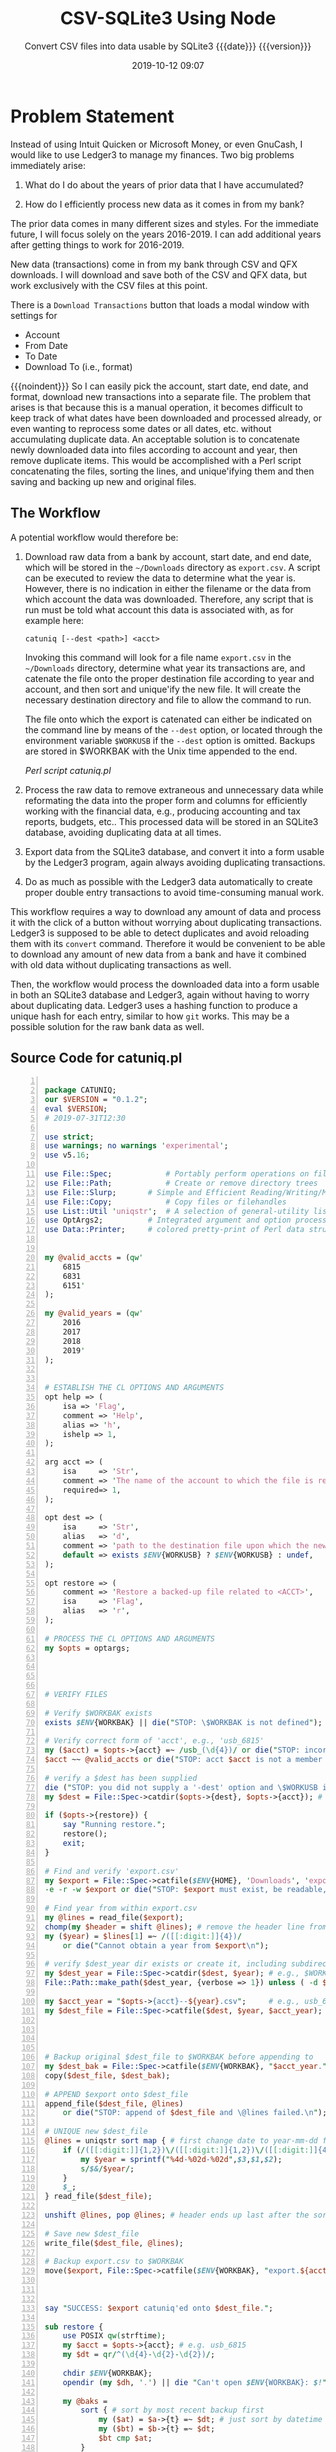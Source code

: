 # -*- mode:org; fill-column:79; -*-
#+title: CSV-SQLite3 Using Node
#+subtitle:Convert CSV files into data usable by SQLite3@@texinfo:@*@@
#+subtitle:{{{date}}} {{{version}}}
#+date:2019-10-12 09:07
#+macro: version Version 0.0.57

* Problem Statement
Instead of using Intuit Quicken or Microsoft Money, or even GnuCash, I would
like to use Ledger3 to manage my finances.  Two big problems immediately arise:

1. What do I do about the years of prior data that I have accumulated?

2. How do I efficiently process new data as it comes in from my bank?


The prior data comes in many different sizes and styles.  For the immediate
future, I will focus solely on the years 2016-2019.  I can add additional years
after getting things to work for 2016-2019.

New data (transactions) come in from my bank through CSV and QFX downloads.  I
will download and save both of the CSV and QFX data, but work exclusively with
the CSV files at this point.

There is a =Download Transactions= button that loads a modal window with
settings for

- Account
- From Date
- To Date
- Download To (i.e., format)


{{{noindent}}} So I can easily pick the account, start date, end date, and
format, download new transactions into a separate file.  The problem that
arises is that because this is a manual operation, it becomes difficult to keep
track of what dates have been downloaded and processed already, or even wanting
to reprocess some dates or all dates, etc. without accumulating duplicate data.
An acceptable solution is to concatenate newly downloaded data into files
according to account and year, then remove duplicate items.  This would be
accomplished with a Perl script concatenating the files, sorting the lines, and
unique'ifying them and then saving and backing up new and original files.

** The Workflow

A potential workflow would therefore be:

1. Download raw data from a bank by account, start date, and end date, which
   will be stored in the =~/Downloads= directory as ~export.csv~.  A script can
   be executed to review the data to determine what the year is.  However,
   there is no indication in either the filename or the data from which account
   the data was downloaded.  Therefore, any script that is run must be told
   what account this data is associated with, as for example here:

   : catuniq [--dest <path>] <acct>

   Invoking this command will look for a file name ~export.csv~ in the
   =~/Downloads= directory, determine what year its transactions are, and
   catenate the file onto the proper destination file according to year and
   account, and then sort and unique'ify the new file.  It will create the
   necessary destination directory and file to allow the command to run.

   The file onto which the export is catenated can either be indicated on the
   command line by means of the ~--dest~ option, or located through the
   environment variable =$WORKUSB= if the ~--dest~ option is omitted.  Backups
   are stored in $WORKBAK with the Unix time appended to the end.

   [[catuniq-source][Perl script catuniq.pl]]

2. Process the raw data to remove extraneous and unnecessary data while
   reformating the data into the proper form and columns for efficiently
   working with the financial data, e.g., producing accounting and tax reports,
   budgets, etc..  This processed data will be stored in an SQLite3 database,
   avoiding duplicating data at all times.

3. Export data from the SQLite3 database, and convert it into a form usable by
   the Ledger3 program, again always avoiding duplicating transactions.

4. Do as much as possible with the Ledger3 data automatically to create proper
   double entry transactions to avoid time-consuming manual work.


This workflow requires a way to download any amount of data and process it with
the click of a button without worrying about duplicating transactions.  Ledger3
is supposed to be able to detect duplicates and avoid reloading them with its
~convert~ command.  Therefore it would be convenient to be able to download any
amount of new data from a bank and have it combined with old data without
duplicating transactions as well.

Then, the workflow would process the downloaded data into a form usable in both
an SQLite3 database and Ledger3, again without having to worry about
duplicating data.  Ledger3 uses a hashing function to produce a unique hash for
each entry, similar to how ~git~ works.  This may be a possible solution for
the raw bank data as well.

** Source Code for catuniq.pl
   #+caption:Source code for catuniq.pl
   #+name:catuniq-source
   #+header: :shebang "#!/usr/bin/env perl"
   #+begin_src perl -n :tangle scripts/catuniq.pl :mkdirp yes

     package CATUNIQ;
     our $VERSION = "0.1.2";
     eval $VERSION;
     # 2019-07-31T12:30

     use strict;
     use warnings; no warnings 'experimental';
     use v5.16;

     use File::Spec;			# Portably perform operations on file names
     use File::Path;			# Create or remove directory trees
     use File::Slurp;		# Simple and Efficient Reading/Writing/Modifying of Complete Files
     use File::Copy;			# Copy files or filehandles
     use List::Util 'uniqstr';	# A selection of general-utility list subroutines
     use OptArgs2;			# Integrated argument and option processing
     use Data::Printer;		# colored pretty-print of Perl data structures and objects


     my @valid_accts = (qw'
         6815
         6831
         6151'
     );

     my @valid_years = (qw'
         2016
         2017
         2018
         2019'
     );


     # ESTABLISH THE CL OPTIONS AND ARGUMENTS
     opt help => (
         isa => 'Flag',
         comment => 'Help',
         alias => 'h',
         ishelp => 1,
     );

     arg acct => (
         isa     => 'Str',
         comment => 'The name of the account to which the file is related; e.g. "usb_6815" or "usb_6831"',
         required=> 1,
     );

     opt dest => (
         isa     => 'Str',
         alias   => 'd',
         comment => 'path to the destination file upon which the new data will be catenated.',
         default => exists $ENV{WORKUSB} ? $ENV{WORKUSB} : undef,
     );

     opt restore => (
         comment => 'Restore a backed-up file related to <ACCT>',
         isa     => 'Flag',
         alias   => 'r',
     );

     # PROCESS THE CL OPTIONS AND ARGUMENTS
     my $opts = optargs;




     # VERIFY FILES

     # Verify $WORKBAK exists
     exists $ENV{WORKBAK} || die("STOP: \$WORKBAK is not defined");

     # Verify correct form of 'acct', e.g., 'usb_6815'
     my ($acct) = $opts->{acct} =~ /usb_(\d{4})/ or die("STOP: incorrect acct form: $opts->{acct}");
     $acct ~~ @valid_accts or die("STOP: acct $acct is not a member of @valid_accts");

     # verify a $dest has been supplied
     die ("STOP: you did not supply a '-dest' option and \$WORKUSB is not defined.") unless exists $opts->{dest};
     my $dest = File::Spec->catdir($opts->{dest}, $opts->{acct}); # e.g., $WORKUSB/usb_6815

     if ($opts->{restore}) {
         say "Running restore.";
         restore();
         exit;
     }

     # Find and verify 'export.csv'
     my $export = File::Spec->catfile($ENV{HOME}, 'Downloads', 'export.csv');
     -e -r -w $export or die("STOP: $export must exist, be readable, and be writable.");

     # Find year from within export.csv
     my @lines = read_file($export);
     chomp(my $header = shift @lines); # remove the header line from $export
     my ($year) = $lines[1] =~ /([[:digit:]]{4})/
         or die("Cannot obtain a year from $export\n");

     # verify $dest_year dir exists or create it, including subdirectories
     my $dest_year = File::Spec->catdir($dest, $year); # e.g., $WORKUSB/usb_6815/2019
     File::Path::make_path($dest_year, {verbose => 1}) unless ( -d $dest_year );

     my $acct_year = "$opts->{acct}--${year}.csv";     # e.g., usb_6815--2019.csv
     my $dest_file = File::Spec->catfile($dest, $year, $acct_year); # e.g., $WORKUSB/usb_6815/2019/usb_6815--2019.csv




     # Backup original $dest_file to $WORKBAK before appending to
     my $dest_bak = File::Spec->catfile($ENV{WORKBAK}, "$acct_year." . time());
     copy($dest_file, $dest_bak);

     # APPEND $export onto $dest_file
     append_file($dest_file, @lines)
         or die("STOP: append of $dest_file and \@lines failed.\n");

     # UNIQUE new $dest_file
     @lines = uniqstr sort map { # first change date to year-mm-dd for proper sorting
         if (/([[:digit:]]{1,2})\/([[:digit:]]{1,2})\/([[:digit:]]{4})/) {
             my $year = sprintf("%4d-%02d-%02d",$3,$1,$2);
             s/$&/$year/;
         }
         $_;
     } read_file($dest_file);

     unshift @lines, pop @lines; # header ends up last after the sort; put it back to beginning

     # Save new $dest_file
     write_file($dest_file, @lines);

     # Backup export.csv to $WORKBAK
     move($export, File::Spec->catfile($ENV{WORKBAK}, "export.${acct_year}." . time()));



     say "SUCCESS: $export catuniq'ed onto $dest_file.";

     sub restore {
         use POSIX qw(strftime);
         my $acct = $opts->{acct}; # e.g. usb_6815
         my $dt = qr/^(\d{4}-\d{2}-\d{2})/;

         chdir $ENV{WORKBAK};
         opendir (my $dh, '.') || die "Can't open $ENV{WORKBAK}: $!";

         my @baks =
             sort { # sort by most recent backup first
                 my ($at) = $a->{t} =~ $dt; # just sort by datetime
                 my ($bt) = $b->{t} =~ $dt;
                 $bt cmp $at;
             }
             map { # change Unix time to POSIX ISO datetime %Y-%m-%dT%H:%M:%S
                 my ($acct, $time) = /^(.*.csv).(\d+)$/;
                 $time = substr $time, 0, 10; # remove milliseconds from those times that have them
                 my $t = (strftime "%F T %T", localtime($time)) . sprintf(" --- %s", $acct);
                 {t => $t, o => $_}; # map to POSIX time, and original filename as a hashref
             }
             grep {/$acct.*.csv/ }
             readdir($dh);

         foreach (@baks) {
             state $c = 0;
             printf("[%2d] %s\n", $c++, $_->{t});
         }

         print "Pick a number: ";
         chomp (my $num = <STDIN>);
         say "You chose $baks[$num]->{t} ($baks[$num]->{o})";
         print "restore (y/n)? ";
         exit unless <STDIN> =~ /y/i;

         my ($file) = $baks[$num]->{t} =~ /--- (.*)$/; # i.e., 'usb_6815--2019.csv'
         my ($year) = $file =~ /(\d{4})\.csv$/; # i.e., '2019'
         my $restore_path = File::Spec->catfile($dest,$year,$file); # full path to file to be restored
         my $bak_path = File::Spec->catfile($ENV{WORKBAK}, $baks[$num]->{o}); # full path to backed-up file

         # back up the file to be restored, just in case; use same directory
         move( ${restore_path}, ${restore_path}.'.bak') or die "Backup of ${restore_path} failed: $!";
         # note that the backed-up file will be deleted
         move( ${bak_path}, ${restore_path}) or die "Restore of $baks[$num]->{o} failed: $!";

         say "Successfully restored $baks[$num]->{o} to $restore_path";
     }
   #+end_src

   #+name:link-catuniq-into-workbin
   #+header: :results output :exports both
   #+begin_src sh
     ln -f $PWD/scripts/catuniq.pl $WORKBIN/catuniq
   #+end_src

   #+RESULTS: link-catuniq-into-workbin

* Introduction
:PROPERTIES:
:unnumbered: t
:END:
US Bank has the facility to download bank records in CSV form.  This program is
designed to convert those downloaded CSV files into a form usable by SQLite,
and then to use SQLite to process the data.

{{{heading(Header Lines)}}}

The header lines are:

: "Date","Transaction","Name","Memo","Amount"

{{{heading(Data Columns)}}}

{{{subheading(Date)}}}

A sample date is:

: 1/4/2016

This should be transformed into:

: 2016-01-14

{{{subheading(Transaction)}}}

A =Transaction= is one of

- =DEBIT=
- =CREDIT=

This should be transformed into:

: debit | credit

{{{subheading(Name)}}}

A sample =name= entry is:

: DEBIT PURCHASE -VISA USPS PO BOXES 66800-3447779 DC

This should be transformed into:

: visa purchase usps po boxes

{{{subheading(Memo)}}}

A sample =memo= entry is:

: Download from usbank.com. USPS PO BOXES 66800-3447779 DC

The =Download from usbank.com= should be removed in all cases.  The extraneous
numbers should be removed whenever possible.

{{{subheading(Amount)}}}

- -66.0000

This should be transformed into:

: $-66.00

* SQLite Tables
#+cindex:tables
The minimum SQLite tables that should be created are:

- usb :: includes business (6815), trust (6831), personal (6151) data
- cases :: 190301, etc.
- people :: John Doe, Mary Jane, etc.
- businesses :: Law Office of ..., etc.
- checks :: holds check information parsed from ~worklog.<year>.otl~ files


More can be created as needed.

** SQLite USB Table Columns
#+cindex:columns, usb table
#+cindex:usb table columns
The columns that should be created for the usb bank tables are:

- =rowid= (implicit creation)
- =acct= in the form of =usb_6815|usb_6831|usb_6151=
- =date= in the form of =yyyy-mm-dd=
- =trans= containing either =CREDIT | DEBIT=
- =checkno= containing a check number, if present (=check= is a reserved word
  and throws an error)
- =txfr= containing a direction arrow (=<= or =>=) and a bank account (=usb_6151=)
- =payee=
- =category=
- =memo=
- =desc1=
- =desc2=
- =caseno= containing a related case number (=case= is apparently a reserved
  word and throws an error)
- =amount= in the form =\pm##,###.##=


#+caption: USB Table Column Names
#+name:usb-table-column-names
| rowid       | acct       | date       | trans  | checkno | txfr       | payee    | category | memo | desc1 | desc2 | caseno  | amount    |
|-------------+------------+------------+--------+---------+------------+----------+----------+------+-------+-------+---------+-----------|
| primary key | =usb_6815= | yyyy-mm-dd | credit | ####    | < usb 6151 | text     | text     | text | text  | text  | integer | ##,###.## |
| implicit    | =usb_6831= | not null   | debit  | null    | > usb 6831 | not null | null     | null | null  | null  | null    | not null  |
| creation    | =usb_6151= |            |        |         | null       |          |          |      |       |       |         |           |
|-------------+------------+------------+--------+---------+------------+----------+----------+------+-------+-------+---------+-----------|

#+caption:Define the USB Table Schema
#+name: define-usb-table-schema
#+begin_src sql
  usb (
         rowid     INTEGER PRIMARY KEY NOT NULL,
         acct      TEXT NOT NULL,
         date      TEXT NOT NULL,
         trans     TEXT NOT NULL,
         checkno   TEXT,
         txfr      TEXT,
         payee     TEXT NOT NULL,
         category  TEXT,
         note      TEXT,
         desc1     TEXT,
         desc2     TEXT,
         caseno    TEXT,
         amount    REAL NOT NULL,
         OrigPayee TEXT NOT NULL,
         OrigMemo  TEXT NOT NULL )
#+end_src

The database column names are identical to the SQL column names except for
=rowid=, which is missing since it is auto-generated by SQLite3.

#+name:define-database-tables-and-columns
#+begin_src js
    const DB_TABLES = {
        usb: 'usb',
        checks: 'checks',
    };

    const DB_ACCTS = {
        '6815': 'Business',
        '6831': 'Trust',
        '6151': 'Personal',
    };

    const DB_YEARS = [
        '2016',
        '2017',
        '2018',
    ]

    const DB_COLS = [
        'acct',
        'date',
        'trans',
        'checkno',
        'txfr',
        'payee',
        'category',
        'note',
        'desc1',
        'desc2',
        'caseno',
        'amount',
        'OrigPayee',
        'OrigMemo',
    ];

    const EXPORT_DB_COLS = [
        'rowid',
        'acct',
        'date',
        'trans',
        'checkno',
        'txfr',
        'payee',
        'category',
        'note',
        'caseno',
        'amount',
    ];

#+end_src

** SQLite Checks Table Columns
The column names for the =checks= table columns are:

- =rowid=
- =acct= e.g., 6815, 6831, 6151
- =checkno=, e.g., 1001, 1002
- =date=
- =payee=
- =subject=
- =purpose=
- =caseno=, e.g., 190301, 190205
- =amount=


#+caption:Checks Table Columns and Data Types
#+name:checks-table-columns-and_data-types
| rowid       | acct     | checkno  | date     | payee    | subject  | purpose | caseno | amount   |
|-------------+----------+----------+----------+----------+----------+---------+--------+----------|
| INTEGER     | TEXT     | INTEGER  | TEXT     | TEXT     | TEXT     | TEXT    | TEXT   | REAL     |
| PRIMARY KEY | NOT NULL | NOT NULL | NOT NULL | NOT NULL | NOT NULL |         |        | NOT NULL |
|-------------+----------+----------+----------+----------+----------+---------+--------+----------|

#+caption:Define Checks Table Schema
#+name:define-checks-table-schema
#+begin_src sql
  checks (
  	acct		TEXT NOT NULL,
  	checkno		TEXT NOT NULL,
  	date		TEXT NOT NULL,
  	payee		TEXT NOT NULL,
  	subject		TEXT NOT NULL,
  	purpose		TEXT,
 	caseno		TEXT NOT NULL,
  	amount		REAL NOT NULL
  )
#+end_src

#+name:define-database-tables-and-columns
#+BEGIN_SRC js
    const CHECKS_COLS = [
        'acct',
        'checkno',
        'date',
        'payee',
        'subject',
        'purpose',
        'caseno',
        'amount'
    ];
#+END_SRC

* CSV-SQLite3 Usage
- ~csv-sqlite3 --csv <usb-acct> <year> [--attach <db>] [--checks]

  - <usb-acct> is one of: =6815|6831|6151=

  - <year> is one of =2016|2017|2018=

  - ~--attach <db>~ is optional; the default is ~workfin.sqlite~, otherwise
    ~<db>.sqlite~

  - ~--checks~ parses worklog.<year>.otl files for check data and places it
    into <db> in a =checks= documents

  - Transform downloaded data and save in a new CSV file and a new sqlite3
    database.  The source CSV files are found at:

    ~$WORKFIN/src/usb/usb_{6815|6831|6151}/{2016|2017|2018}/usb_6815--2016.csv~

  - The transformed CSV files are found at:

    ~$WORKFIN/csv/usb_{6815|6831|6151}__{2016|2017|2018}.csv~

  - The new SQLite3 database is found at:

    ~$WORKFIN/db/workfin.sqlite~

  - The exported database file in CSV format will be found at:

    ~$WORKFIN/csv/workfin.csv~

- ~csv-sqlite3 --delete [<db>]~ ::

     Delete the SQLite3 database file ~<db>.sqlite~, or ~workfin.sqlite~ if left
     blank; also delete the CSV files in ~csv/~;

- ~csv-sqlite3 --log-level <level>~

  Set a log level (default is =warn=)

* Create the Project

{{{heading(External Dependencies)}}}

This project's external dependencies are the following Node.js modules:

- ~command-line-args~ :: https://github.com/75lb/command-line-args#readme
- ~command-line-usage~ :: https://github.com/75lb/command-line-usage
- ~csv~ :: https://csv.js.org/
- ~sqlite3~ :: https://github.com/mapbox/node-sqlite3/wiki
- ~accounting~ :: http://openexchangerates.github.io/accounting.js/


{{{heading(Node.js Dependencies)}}}

This project's Node.js internal dependencies are the following:

- ~File System (fs)~ :: File System for working with files

- ~Path (path)~ :: Utilities for working with file and directory paths

- ~Utilities (util)~ :: Utilities for inspecting objects

- ~Assert (assert)~ :: Assertion functions for verifying invariants

#+name:tangle-CSV-SQLite3-project
#+begin_src emacs-lisp :results output :exports results
(org-babel-tangle-file "CSV-SQLite3.org")
#+end_src

** Install the CSV-SQLite3 Package and Dependencies
Create the CSV-SQLite3 project and install the Node.js package dependencies:

- ~command-line-ars~
- ~command-line-usage~
- ~csv~
- ~sqlite3~
- ~accounting~


#+name:create-CSV-SQLite3-project
#+header: :exports both :results output
#+begin_src sh
  yarn --yes --private init
  sed -i '' -e 's/\"version\": \"1.0.0\",/\"version\": \"0.0.51\",/' package.json
  yarn add command-line-args command-line-usage csv sqlite3 accounting
  yarn add ssh://git@github.com:wlharvey4/wlparser.git#prod
#+end_src

#+RESULTS: create-CSV-SQLite3-project

#+caption:Package json
#+name:csv-sqlite3-package.json
#+BEGIN_SRC sh :results output :exports both
cat package.json
#+END_SRC

** Import the Node.js Dependencies
:PROPERTIES:
:header-args: :comments both
:END:

Create the base file ~index.js~ and import the project's dependencies.

#+name:csv-sqlite3-dependencies
#+header: :mkdirp yes
#+begin_src js -n :tangle index.js
/* index.js */

const fs     = require('fs');
const path   = require('path');
const util   = require('util');
const assert = require('assert').strict;

const cl_args  = require('command-line-args');
const cl_usage = require('command-line-usage');
const csv      = require('csv');
const sqlite3  = require('sqlite3').verbose();      // remove 'verbose' in production
const accounting = require('accounting');
#+end_src

** Establish Database Table Name and Columns
#+name:database-table-columns
#+header: :noweb yes
#+begin_src js +n :tangle index.js
<<define-database-tables-and-columns>>
#+end_src

* Working with the Command Line
:PROPERTIES:
:header-args: :comments both
:END:
Here is implementation of command-line argument parsing and the generation of a
usage message triggered by requesting the option =--help=.

** Command Line Usage
#+cindex:command-line usage
#+cindex:usage
#+cindex:@command{command-line-usage}
#+cindex:@code{cl_usage()}
This section generates a usage message activated by the =--help= option.  It
uses the [[option-defs-variable][~options_defs~]] object created in the code in the next section.

#+name:csv-sqlite3-usage
#+begin_src js
const sections = [
    {
        header: 'CSV-SQLite3',
        content: 'Processes raw usb csv files into a form usable by SQLite3'
    },
    {
        header: 'Options',
        optionList: option_defs,
    },
    {
        content: `Project directory: {underline ${process.env.WORKNODE}/CSV-SQLite3}`
    }
];
const usage = cl_usage(sections);
console.log(usage);
#+end_src

** Command Line Argument Processing
#+cindex:command-line arguments
#+cindex:arguments
#+cindex:@command{command-line-arguments}
#+cindex:@option{--help}
#+cindex:@option{--create}
#+cindex:@option{--delete}
Options include giving the name of a database to attach to using =--attach
<db>=.  In the absence of this option, a default database will be used.  A
database can be deleted here as well using the option =--delete <db>=, with a
backup being saved in the =WORKBAK= directory wtih the unix time suffixed to
the end.  If the option {{{option(--checks)}}} is included, parse the
~worklog.<year>.otl~ worklog file for check information and save the same in a
=checks= table in =<db>=.

{{{subheading(Usage)}}}

Obtain usage information using the {{{option(--help)}}} option:

: csv-sqlite3 --help | -h

{{{subheading(Choose the CSV File)}}}

For non-delete commands, identify the CSV file to transform via the =--csv=
option:

: csv-sqlite3 --csv | -c 6815|6831 2004...2019

{{{subheading(Attach and Delete a Database)}}}

The database is attachable (it will be created automatically if it does not
exist), and deleteable:

: csv-sqlite3 --attach <db> | -a <db-name>

: csv-sqlite3 --delete <db> | -d <db-name>

{{{subheading(Export the SQLite3 data to CSV)}}}

Export SQLite3 data into a CSV file of the same name:

: csv-sqlite3 --export <db> | -e <db-name>

{{{subheading(Set a Log Level)}}}

: csv-sqlite3 --log-level <value:0..10> | -l <value:0..10>

<<option-defs-variable>>
#+name:csv-sqlite3-command-line-arg-processing
#+header: :noweb yes
#+begin_src js +n :tangle index.js
  const option_defs = [
      { name: 'help',   alias: 'h', type: Boolean, description: 'Prints this usage message.' },
      { name: 'attach', alias: 'a', type: String,  description: 'Attach to an existing or new database file.' },
      { name: 'delete', alias: 'd', type: String,  description: 'Delete an existing database file and related CSV files.' },
      { name: 'csv',    alias: 'c', type: String,  description: 'Process a CSV file [6815|6831] yyyy', multiple: true  },
      { name: 'export', alias: 'e', type: String,  description: 'Export sqlite3 data into a csv file (default \'workfin.csv\'' },
      { name: 'checks',             type: Boolean, description: 'Find checks in worklog.<year>.otl and save to sqlite3 database checks file.' },
      { name: 'log-level', alias: 'l', type: Number, description: 'Set a log level 0..10' },
  ];
  const options = cl_args(option_defs);
  console.log(options);

  if (options.help) {
      <<csv-sqlite3-usage>>
      process.exit(0);
  }

  let LOG_LEVEL = process.env.LOG_LEVEL || 1;
  if (options['log-level'] >= 0) {
      if (typeof options['log-level'] === 'number' && options['log-level'] <= 10)
          LOG_LEVEL = options['log-level'];
      else {
          console.error(`Incorrect log-level: ${options['log-level']}; must be between 0 and 10`);
      }
  }
  console.log(`Log-level set at: ${LOG_LEVEL}`);
#+end_src

* Attach To or Delete a Database
:PROPERTIES:
:header-args: :comments both
:END:
SQLite3 can have any number of databases.  Only one is initially attached, but
more can be attached subsequent to the first attachment.  If the database does
not exist, it will be created.  If the user requests that a database file be
deleted, it will be backed up first, then deleted.

The user can attach to a database file (either a specified file or the default
file, defined as ~$WORKFIN/db/workfin.sqlite~), or delete a specified database file
and the associated CSV file exported from the database data.  All deleted files
are backed up to a backup directory that needs to be defined as a shell
environment variable: =WORKBAK=.  The backed-up files are appended with the
current date in UNIX time (seconds).

#+cindex:@file{db} database file
#+cindex:database file @file{db}
The attached database will be referenced as ~db~.

{{{heading(Verbose Mode)}}}

#+cindex:verbose mode
During development, call the ~verbose()~ method on the ~sqlite3~ object to
enable better stack traces.  In production, remove this call for improved
performance.

#+name:csv-sqlite3-create-database
#+header: :noweb yes
#+begin_src js +n :tangle index.js

  if ( !process.env.WORKDB ) { // $WORKFIN/db
      console.error('You must define a shell variable named WORKDB as a base directory for the .sqlite database file.');
      process.exit(1);
  }
  if ( !process.env.WORKCSV ) { // $WORKFIN/csv
      console.error('You must define a shell variable named WORKCSV as a base directory for the .csv files.');
      process.exit(1);
  }
  if ( !process.env.WORKLEDGER ) { // $WORKFIN/ledger
      console.error('You must define a shell variable named WORKLEDGER as a base directory for the .ledger files.');
      process.exit(1);
  }
  if ( !process.env.WORKBAK) { // $WORK/workbak
      console.error('You must define a shell variable named WORKBAK as a backup directory for storing deleted files.');
      process.exit(1);
  }

  const WORKDB     = process.env.WORKDB;     // base directory for .sqlite db files
  if (!fs.existsSync(WORKDB)) { fs.mkdirSync(WORKDB); }
  const WORKCSV    = process.env.WORKCSV;    // base directory for .csv files
  if (!fs.existsSync(WORKCSV)) { fs.mkdirSync(WORKCSV); }
  const WORKLEDGER = process.env.WORKLEDGER; // base directory for .ledger files
  const WORKBAK    = process.env.WORKBAK;    // base directory for storing deleted files

  const DB_DEFAULT = 'workfin';	       // default sqlite db name
  const db_file = options.attach ? options.attach :    // use provided option for attaching
                  options.delete ? options.delete :    // use provided option for deletion
                  DB_DEFAULT;  	       	         // if no provided option, use the default name

  const db_path = path.format({
      dir: WORKDB,
      name: db_file,
      ext: '.sqlite'
  });
  console.log(`db_path: ${db_path}`);

  const csv_path = path.format({
      dir: WORKCSV,
      name: db_file,
      ext: '.csv'
  });
  console.log(`csv_path: ${csv_path}`);

  /*---DELETE--*/
  if (options.hasOwnProperty('delete')) {

      const WORKBAK_DB = path.format({
          dir: WORKBAK,
          name: 'db'
      });
      if (!fs.existsSync(WORKBAK_DB)) {
          fs.mkdirSync(WORKBAK_DB, {recursive: true});
      }

      const WORKBAK_CSV= path.format({
          dir:   WORKBAK,
          name: 'csv'
      });
      if (!fs.existsSync(WORKBAK_CSV)) {
          fs.mkdirSync(WORKBAK_CSV, {recursive: true});
      }

      const WORKBAK_LEDGER = path.format({
          dir:   WORKBAK,
          name: 'ledger'
      });
      if (!fs.existsSync(WORKBAK_LEDGER)) {
          fs.mkdirSync(WORKBAK_LEDGER, {recursive: true});
      }

      // Backup workfin.sqlite, workfin.csv
      const db_path_bak = path.format({
          dir: WORKBAK_DB,
          name: db_file,
          ext: `.sqlite.${Date.now()}`
      });

      const csv_path_bak = path.format({
          dir: WORKBAK_CSV,
          name: db_file,
          ext: `.csv.${Date.now()}`
      });

      try {
          fs.renameSync(db_path, db_path_bak);
          console.error(`Renamed ${db_path} to ${db_path_bak}`);
          fs.renameSync(csv_path, csv_path_bak);
          console.error(`Renamed ${csv_path} to ${csv_path_bak}`);
      } catch (err) {
          if (err.code === 'ENOENT')
              console.log(`file ${db_path} and/or ${csv_path} did not exist; ignoring.`);
          else {
              throw err;
          }
      }

      // Backup all .csv files
      try {
          const files = fs.readdirSync(WORKCSV);
          files.forEach(file => {
              const db_csv_path_file = path.format({
                  dir: WORKCSV,
                  name: file
              });
              const db_csv_path_bak  = path.format({
                  dir: WORKBAK_CSV,
                  name: file,
                  ext: `.${Date.now()}`
              });
              fs.renameSync(db_csv_path_file, db_csv_path_bak);
              console.log(`Renamed ${db_csv_path_file} to ${db_csv_path_bak}`);
          });

      } catch (err) {
          if (err.code === 'ENOENT') {
              console.log(`${db_csv_path} probably does not exist`);
          } else {
              throw err;
          }
      }

      /* Ledger */
      try {
          const files = fs.readdirSync(WORKLEDGER);
          files.forEach(file => {
              if (!/zero/.test(file)) { // don't backup the zero ledger file
                  const ledger_file = path.format({
                      dir: WORKLEDGER,
                      name: file
                  });
                  const ledger_file_bak = path.format({
                      dir: WORKBAK_LEDGER,
                      name: file,
                      ext: `.${Date.now()}`
                  });
                  fs.renameSync(ledger_file, ledger_file_bak);
                  console.log(`Renamed ${ledger_file} to ${ledger_file_bak}`);
              }
          });

      } catch (err) {
          if (err.code === 'ENOENT') {
              console.log(`${ledger_path} probably does not exist`);
          } else {
              throw err;
          }
      }

      process.exit(0);
  }

  /*--ATTACH--*/
  // attach in all situations except --delete
  console.log('attaching...');
  const db = new sqlite3.Database(db_path, err => {
      if (err) {
          return console.error(`Error opening database file ${db_path}: ${err.message})`);
      }
      console.log(`Successfully attached to database file ${db_path}`);
  });
  db.serialize();
  db.run(`CREATE TABLE IF NOT EXISTS
      <<define-usb-table-schema>>`);

  // year is needed for checks, so define it here
  const [acct,year] = options.csv;
  if (!year) {
    console.error('ERROR: year is not defined.');
    process.exit(1);
  }
  const wl_year = parseInt(year, 10);
#+end_src

* Find and Store Checks

After the Sqlite3 database is exported and converted by Ledger, there are
numerous individual entries that need to be converted but for which there is no
real data available to help.  An example would be checks.  The check
information is located in the worklog, so one solution is to parse the worklog
to obtain check information, then parse the Ledger file to update it.

I created a package called =wlparser= that can be used to find particular
elements in the ~worklog.<year>.otl~ files.  Among other things, this package
is set up to find and return all checks for a particular year.  At this point,
the ~findChecks~ program requires an argument for a =<year>=, and will then
gather all checks and place them into the SQLite3 database in a table called
=checks=.  It can be run any number of times for any yeaer and will not add
duplicate entries.

When this ~csv-sqlite3~ program converts the CSV files into the =ledger=
format, it can do a search for a particular check number in this SQLite3
=checks= table and incorporate that data into the ledger file.

Use the commandline program ~find-checks <year>~ to find and store checks from
the worklog yearly file identified by =<year>= option (i.e.,
~worklog.<year>.otl~) and save it into the SQLite3 database =<db>= in a table
called =checks=.

#+caption:The =find-checks= script file
#+name:find-checks-script-file
#+header: :mkdirp yes :noweb yes
#+header: :shebang "#!/usr/bin/env node"
#+begin_src js -n :tangle scripts/find-checks.js
  /* find-checks.js */

  /* USAGE:
   ,* find-checks <year> [db]
   ,*/

  const DEFAULT_DB = 'workfin';
  const TABLE      = 'checks';
  const EXT        = '.sqlite';

  // make sure WORKDB is defined
  if (typeof process.env.WORKDB === 'undefined') {
    console.error('Must defined environment variable for WORKDB');
    process.exit(1);
  }
  const WORKDB = process.env.WORKDB;

  // make sure a <year> argument is included
  if (process.argv.length < 3) {
    console.error('Must include a <year> argument: "find-checks <year>"');
    process.exit(1);
  }

  // make sure the <year> argument is a number
  const wlyear = parseInt(process.argv[2],10);
  if (isNaN(wlyear)) {
    console.error(`The <year> argument: "${process.argv[2]}" must be a year, e.g., "2016"`);
    process.exit(1);
  }

  // second optional argument is the name of the database, without extension
  // if no second argument, use default db of $WORKDB/workfin.sqlite
  const path   = require('path');
  const db_path = path.format({
    dir: WORKDB,
    name: `${process.argv[3] || DEFAULT_DB}`,
    ext: EXT
  });

  // Everything is a go; load the wlparser, wlchecks, sqlite3 modules
  const {WLChecks} = require('wlparser');
  const wlchecks   = new WLChecks(wlyear);
  const sqlite3    = require('sqlite3').verbose(); // remove verbose() for production code
  const CHECKS_COLS = [
      'acct',
      'checkno',
      'date',
      'payee',
      'subject',
      'purpose',
      'caseno',
      'amount'
  ];
  let statement;

  // Load the sqlite3 database
  const db = new sqlite3.Database(db_path, err => {
    if (err) {
      console.error(`Database Error: ${err}`);
      process.exit(1);
    }
    console.log(`Successfully opened database at ${db_path}`);
  });

  db.serialize();

  statement = `CREATE TABLE IF NOT EXISTS
  <<define-checks-table-schema>>`;
  db.run(statement);

  let cols = CHECKS_COLS.join(',');
  let values = CHECKS_COLS.map(col => `$${col}`).join(', ');
  statement = `INSERT INTO ${TABLE} (${cols}) VALUES (${values})`;

  wlchecks.on('check', data => {
    delete data.type;
    const new_data = {};
    for (k in data) {
        new_data[`$${k}`] = data[k];
    }
    db.run(statement, new_data, err => console.error(err));

  }).on('checked', () => {
    console.log('Checked and exiting');
    db.close();

  }).on('error', err => {
    console.error(`ERROR: ${err}`);
    process.exit(1);

  });

  console.log('Finding checks starting now...');
  wlchecks.findChecks();

#+end_src

{{{heading(Create Symbolic Link into WORKBIN)}}}

This code creates a symbolic link into the =WORKBIN= directory for the command
line program =find-checks= so that it can be run as a script.  Note that the
link must be symbolic in order for the ~node_modules/wlparser/lib/*~ files to
be found when ~find-checks~ is run from the =WORKBIN= directory.

#+begin_src sh :results output :exports both :dir scripts
ln -sf $PWD/find-checks.js $WORKBIN/find-checks
#+end_src

* Export SQLite DB Data to CSV File
Once data has been downloaded from the bank's web site and imported into the
sqlite3 database, it must be converted into a Ledger file.  This is
accomplished using the {{{option(--export)}}} option.

** =--export= Option

#+cindex:@option{--export} option
To export the SQLite3 database data to CSV and Ledger files, use the
{{{option(--export)}}} option:

: --export [<csv-file>=workfin.csv] --csv <acct> <year>

The csv filename is optional, with the default being the same as the db file
(i.e., ~workfin~), with the extension ~.csv~, (i.e., ~workfin.csv~) in the
~WORKCSV~ directory.  In order to facilitate matching an account to reconcile
against, the ~--export~ option must be accompanied by the designation of a bank
account, e.g., =6815= and a year, e.g., =2016=.  These will filter the data
that is exported from the ~sqlite~ data file and will become the account to
reconcile against.

The export is accomplished by executing in a child process the command line
program:

: sqlite3 -header -csv db sql-statements

The child process runs the {{{command(sqlite3)}}} command, and connects the
=STDOUT= stream to the target CSV file.  Since the entire database contents for
a given year and account are exported, the output will truncate the target CSV
file upon opening it for writing.  The program will halt after the export.

** Ledger ~convert~ Command

#+cindex:@command{convert} command
Upon an export of the SQLite3 data to a CSV file, the program will also send
the exported data through the Ledger {{{command(convert)}}} command and into
the ~workfin.ledger~ data file.[fn::Refer to the Ledge manual at Sec. 7.2.1.2
for the {{{command(convert}}}} command.]  This file is located in the ~ledger/~
directory below the ~workfin~ directory.

#+cindex:directives, Ledger
The {{{command(convert)}}} command uses a ~ledger~ file filled with ~ledger~
=directives= to associate =payee= 's with =account= 's.  If this =directives=
file does not exist, then it will be created.

** Export Code
#+name:csv-sqlite3-export-option
#+begin_src js +n :tangle index.js

  /*--EXPORT--*/
  if (options.hasOwnProperty('export')) {
      const { spawnSync } = require('child_process');
      const export_csv = options['export'] || db_file;
      console.log(`exporting to ${export_csv}...`);

      const export_csv_dir = WORKCSV;
      if (!fs.existsSync(export_csv_dir)) {
          fs.mkdirSync(export_csv_dir);
          console.log(`Created ${export_csv_dir}`);
      }
      const export_csv_path = path.format({
          dir: export_csv_dir,
          name: export_csv,
          ext: '.csv'
      });

      // --export must be accompanied by --csv <acct> <year> of the proper values
      if (!options.hasOwnProperty('csv')) {
          console.error('Export must be accompanied by a bank account (e.g., 6815), and a year (e.g., 2016)');
          process.exit(1);
      }
      const _acct = options.csv[0],
            _year = options.csv[1];

      if (!(Object.keys(DB_ACCTS).includes(_acct) && DB_YEARS.includes(_year))) {
          console.error(`Invalid values for acct: ${_acct} or year: ${_year}`);
          process.exit(1);
      }

      const usb_acct = `usb_${_acct}`;

      //'as' - Open file for appending in synchronous mode. The file is created if it does not exist.
      let fd = fs.openSync(export_csv_path,'as');
      const size = fs.statSync(export_csv_path).size;
      const header = size === 0 ? 'header' : 'noheader';
      console.log(`export_csv_path: ${export_csv_path}`);

      const sql = `
  SELECT ${EXPORT_DB_COLS.join(',')}
  FROM   usb
  WHERE  acct = '${usb_acct}' and date like '${_year}%';`;

      console.log(`sql: ${sql}`);

      let ret = spawnSync(
          'sqlite3',
          [
              db_path,
              '-csv',
              `-${header}`,
              sql,
          ],
          {
              encoding: 'utf-8',
              stdio: [0,fd,2]
          }
      );

      if (ret.error) {
          console.log(`status: ${ret.status}\tsignal: ${ret.signal}`);
          console.log(`error: ${ret.error}`);
      }

      console.log('done exporting');
      fs.closeSync(fd);


      /* CONVERT CSV TO LEDGER */
      const ledger_dir = WORKLEDGER;
      const ledger_path = path.format({
          dir: ledger_dir,
          name: export_csv,
          ext: '.exported.ledger'
      });
      const zero_file = path.format({
          dir: ledger_dir,
          name: 'zero',
          ext: '.ledger'
      });
      if (!fs.existsSync(ledger_dir)) {
          fs.mkdirSync(ledger_dir);
      }

      //const l_file = fs.existsSync(ledger_path) ? ledger_path : zero_file;
      const l_file = zero_file;

      console.log(`converting: ${export_csv_path} to ledger_path: ${ledger_path}`);

      fd = fs.openSync(ledger_path, 'as');	// 'as' - Open file for appending in synchronous mode.
                                                  // The file is created if it does not exist.
      ret = spawnSync(
          'ledger',
          [
              'convert',
              `${export_csv_path}`,
              '--invert',
              '--input-date-format=%Y-%m-%d',
              `--account=Assets:${DB_ACCTS[_acct]}`,
              '--rich-data',
              `--file=${l_file}`,
              `--now=${(new Date()).toISOString().split('T')[0]}`,
          ],
          {
              encoding: 'utf-8',
              stdio: [0,fd,2],
          }
      );

      if (ret.error) {
          console.log(`status: ${ret.status}\tsignal: ${ret.signal}`);
          console.log(`error: ${ret.error}`);
      }

      fs.closeSync(fd);
      process.exit(0);
  }

  /*--DON'T CONTINUE UNLESS --csv OPTION USED--*/
  if (!options.hasOwnProperty('csv'))
      process.exit(0);
#+end_src

** The Zero Ledger File
#+cindex:@command{convert} command
#+cindex:opening entry
#+cindex:accounts
The Zero Ledger File is a ~ledger~ file with an opening balance, list of
accounts, and directives that associate =payee= 's with =account= 's.  It is
used by the ~ledger~ {{{command(convert)}}} command to prepare a ~ledger~ file,
create initial set of accounts, and parse a CSV file into the ~ledger~ format.

{{{heading(List of Accounts)}}}

1. Expenses---where money goes

2. Assets---where money sits

3. Income---where money comes from

4. Liabilities---where money is owed

5. Equity---where value is


Beneath theses top levels, there can be any level of detail required.

{{{heading(Allowable Accounts)}}}

Here are defined some allowable accounts:

#+name:create-zero-file
#+header: :mkdirp yes
#+begin_src js :tangle ../../workfin/ledger/zero.ledger
account Expenses
account Assets
account Income
account Liabilities
account Equity

#+end_src

Use the {{{option(--strict)}}} option to show incampatible accounts

{{{heading(Opening Balances)}}}

The first entry is a set of opening balances.  It will look like this:

#+name:create-zero-file
#+begin_src js
2016/01/01 * Opening Balance
    Expenses				$0
	Assets:USB:Personal 6151		$0
	Assets:USB:Business 6815		$0
    Assets:USB:Trust 6831			$0
    Assets:USB:Savings			$0
    Income					$0
    Liabilities				$0
	Equity:Opening Balance

#+end_src

{{{heading(Directives and Subdirectives)}}}

The Zero file uses two directives, each of which uses a sub-directive, of the
form:

#+begin_example
payee <PAYEE>
  alias </PAYEE_REGEX/>
account <FULL:ACCOUNT>
  payee </PAYEE_REGEX/>
#+end_example

#+cindex:directives
#+cindex:@code{payee}
#+cindex:@code{account}
In the above, the first line rewrites the =payee= field to establish a
legitimate payee.  The =alias= is a regex; anything that matches this directive
will be turned into the associated =payee=.  The second line uses an account
and a =payee= directive to specify the proper =account=.  Anything that matches
the =payee= regex will be assigned the account.

#+name:create-zero-file
#+begin_src js
payee USPS
 alias usps
account Expenses:Office:Postage
 payee ^(USPS)$

payee Staples
 alias staples
payee Ikea
 alias ikea
payee Portland Art Museum
 alias portland art
payee The Energy Bar
 alias energy bar
account Expenses:Office:Supplies
 payee ^(Staples|Portland Art Museum|Ikea|The Energy Bar)$

payee City of Portland
 alias city of portland
account Expenses:Business:Travel
 payee ^(City of Portland)$

payee RingCentral
 alias ringcentral
payee AT&T
 alias (at&?t)
payee CenturyLink
 alias (centurylink|ctl)
payee NameBright
 alias namebright
account Expenses:Business:Communication
 payee ^(RingCentral|AT\&T|CenturyLink|NameBright)$

payee AVVO
 alias avvo
account Expenses:Business:Advertising
 payee AVVO

payee National Law Foundation
 alias national law fou
payee Coursera
 alias coursera
payee EdX Inc.
 alias edx
account Expenses:Professional:CLE
 payee ^(National Law Foundation|Coursera|EdX Inc.)$

payee State Bar of CA
 alias state bar of ca
account Expenses:Professional:License
 payee ^(State Bar of CA)$

payee Costco Gas
 alias costco gas
account Expenses:Office:Transportation
 payee ^(Costco Gas)$

payee American Express
 alias amex
payee Citi
 alias citi
account CC:Payment
 payee ^(American Express|Citi)$

payee Apple Store
 alias apple
payee Radio Shack
 alias radioshack
account Expenses:Office:Supplies
 payee ^(Apple Store|Radio Shack)$

payee State Bar WA
 alias interest paid this period
account Trust:LTAB
 payee State Bar WA

payee State Bar WA
 alias ltab
account Trust:LTAB
 payee State Bar WA

account Assets:Personal
 payee usb_6151

#+end_src

{{{heading(An =include= File }}}

Finally, include a file with an =Accounts:Payable= Category:

#+name:create-zero-file
#+begin_src js
include accounts_payable.ledger
#+end_src

** The Accounts Payable File

The ~accounts_payable.ledger~ file contains any outstanding accounts that
should be included to make the inputted data correct, such as a set of
outstanding invoices:

#+name:accounts_payable-file
#+begin_src js :tangle ../../workfin/ledger/accounts_payable.ledger
  2016/01/18 * Clark County Indigent Defense ; Invoice No.s 092--099
          Assets:Accounts Receivable	$1852.50
          Income:120703			-$  82.50 ; Invoice No 092
          Income:140707			-$ 525.00 ; Invoice No 093
          Income:140709			-$ 397.50 ; Invoice No 094
          Income:150701			-$  15.00 ; Invoice No 095
          Income:150704			-$ 742.50 ; Invoice No 096
          Income:150705			-$   7.50 ; Invoice No 097
          Income:150706			-$   7.50 ; Invoice No 098
          Income:150707			-$  75.00 ; Invoice No.099
#+end_src

* Process CSV Files
:PROPERTIES:
:header-args: :comments both
:END:
The Node.js module [[https://csv.js.org/][~csv~]] contains the

- [[https://csv.js.org/parse/][csv-parser]],

- [[https://csv.js.org/transform/][csv-stream-transformer]],

- [[https://csv.js.org/stringify/][csv-stringifier]],


{{{noindent}}} all of which will be used in this project.  The pattern is to
open a CSV file, parse a CSV string into records and pipe those records through
the transformer to be massaged into shape.  From there the new data is saved in
another CSV file and also an SQLite3 database using

-  [[https://www.npmjs.com/package/sqlite3][~sqlite3~]] (see its [[https://github.com/mapbox/node-sqlite3/wiki/API][API]] also)


The processing of a CSV file, therefore, involves the following steps and
Node.js modules:

1. Find the correct CSV file (using ~FileSystem~) and open it as a [[https://nodejs.org/dist/latest-v12.x/docs/api/stream.html#stream_readable_streams][Readable
   Stream]];

  - [[*Set Up StreamReader][Set Up StreamReader]]

2. Open a new CSV file to hold the new transformed data as a [[https://nodejs.org/dist/latest-v12.x/docs/api/stream.html#stream_writable_streams][Writable Stream]]

   - [[*Set Up CSV-Stringify][Set Up CSV-Stringify]]

3. Open an SQLite3 database to hold the new transformed data

   - [[*Attach To or Delete a Database][Attach To or Delete a Database]]

4. Read the CSV records from the file as a string (using ~StreamReader~)

   - [[*Set Up StreamReader][Set Up StreamReader]]

5. Parse the string into JS records (using ~CSV-Parse~)

   - [[*Set Up CSV-Parse][Set Up CSV-Parse]]

6. Transform the JS records into usable data (using ~CSV-Transform~)

   - [[*Set Up the Stream Transform][Set Up the Stream Transform]]

   - [[*Set Up the Transform Function][Set Up the Transform Function]]

7. Save the new data in the new CSV file (using ~StreamWriter~)

   - [[*Set Up CSV-Stringify][Set Up CSV-Stringify]]

8. Save the new data in an SQLite3 database (using ~SQLite3~)

   - [[*Set Up the Stream Transform][Set Up the Stream Transform]]

** Set Up CSV-Stringify
This section receives the transformed records from the Transform function and
writes them to new csv files.  The new csv files will be located in the
=WORKCSV= directory, e.g., ~WORK/workfin/csv~.  A file will be called, for
example, ~usb_6815__2016.csv~.  Notice that this file name uses two
underscores, whereas the source files use two dashes; in all other respects,
they are the same.

#+name:csv-stringify-function
#+begin_src js +n :tangle index.js
  const stringifier = csv.stringify({
      header: true,
      columns: DB_COLS,
  });

  const usb_acct = `usb_${acct}`;
  const usb_acct_year = `${usb_acct}__${year}.csv`;

  const csv_path_file = path.join(WORKCSV, usb_acct_year);
  console.log(`CSV PATH FILE: ${csv_path_file}`);

  let csv_stringifier;
  try {
      csv_stringifier = fs.createWriteStream(csv_path_file);
      console.log(`WRITE STREAM: ${csv_path_file} has been successfully opened.`);
  } catch (err) {
      console.error(err.message);
      process.exit(1);
  }

  stringifier.on('readable', function() {
      console.log('stringifier is now readable');
      let row;
      while (row = this.read()) {
          console.log(`stringifer row: ${row}`);
          csv_stringifier.write(row);
      }
  });

  stringifier.on('error', function(err) {
      console.error(err.message);
  });

  stringifier.on('finish', function() {
      console.log('stringifier is done writing to csv_stringifer');
      csv_stringifier.end('stringifer called csv_stringifier\'s "end" method');
  });

  stringifier.on('close', function() {
      console.log('stringifier is now closed');
  });

  csv_stringifier.on('close', function() {
      console.log('csv_stringifier is now closed');
  });
#+end_src

** Set Up Stream-Transform and Transform Function
:PROPERTIES:
:header-args: :comments both
:END:
This code implements the stream transformer functionality, which is at the
heart of this project.

The Transformer is a [[https://nodejs.org/dist/latest-v12.x/docs/api/stream.html#stream_class_stream_transform][Node.js Transform Stream]].  This means it is capable of
both reading and writing data.  In this project, it [[csv-transformer-write-method%0A][writes data]] in the CSV
Parser, and then reads it here via its ~transformer.read()~ method.  This
~transformer~ object has a ~transform()~ method that takes a function callback,
whose purpose is to to /transform/ records that are read.  This is the heart of
this project.  The ~transform()~ function is implemented in the following
section, and returns completely transformed CSV bank records at its end.  These
transformed records are then written to both a new CSV file, and the SQLite3
database.

#+attr_texinfo: :options CSV transform ( transform_callback )
#+begin_defmethod
The CSV ~transform~ method reads a record and sends that record to a
=TRANSFORM_CALLBACK= that is used to /transform/ the data.
#+end_defmethod

After it transforms the data, the transformer receives the new data via a
=readable= event, where it can process the data.

#+cindex:@code{INSERT} into @file{db}
#+cindex:@command{db.run}
The transformed data will also be saved into the SQLite3 database via an
=INSERT= statement executed by the ~db.run()~ method.

*** Set Up the Transform Function
The Transform Function receives a record and massages it into shape.  The
following regular expressions were created based upon inspection of the raw
data as it came from the bank for years 2016, 2017, and 2018.  It does a decent
job of creating readable payees and memos, as well as txfrs (transfers), but it
has not been set up to do anything for check payees, categories or related
records, for example.

#+name:stream-transform-function
#+begin_src js +n :tangle index.js
  const transform_function = function (record) {
      const DEBIT   = 'debit';
      const CREDIT  = 'credit';
      const CHECK   = 'check';
      const CASH    = 'cash';
      const DEPOSIT = 'deposit';
      const UNKNOWN = 'unknown';
      const TRANS   = 'transfer';
      const USBANK  = 'usbank';
      let   trfrom  = '';

      // Add new columns: acct, checkno, txfr, caseno, desc1, desc2, category
      record.acct    = usb_acct;
      record.checkno = null; // check no.
      record.txfr    = null; // direction and acct #
      record.caseno  = null; // related case foreign key
      record.desc1   = null; // noun
      record.desc2   = null; // adjective
      record.category= null; // categorization of the transaction

      // Format date as yyyy-mm-dd; delete original Date
      record.date = new Date(record['Date']).toISOString().split('T')[0];
      delete record['Date'];

      // Change Transaction to trans; delete original Transaction
      record.trans = record['Transaction'].toLowerCase();
      delete record['Transaction'];

      // Change Amount to amount as Currency type; delete original Amount
      record.amount = accounting.formatMoney(record['Amount']);
      delete record['Amount'];

      // Change Name to payee; keep original Name as OrigName; delete Name
      record.payee = record['Name'].toLowerCase().trimRight();
      record.OrigPayee = record['Name'];
      delete record['Name'];

      // Clean up Memo by removing Download message; return as note; keep Memo as OrigMemo
      let re = new RegExp('Download from usbank.com.\\s*');
      record.note = record['Memo'].replace(re,'').toLowerCase();
      record.OrigMemo = record['Memo'];
      delete record['Memo'];

      // Add check no. to checkno column
      if (record.payee === CHECK) {
          const checkno = record.trans.replace(/^0*/,'');
          record.checkno  = checkno;
          record.trans   = DEBIT;
          record.payee  = `(${record.checkno}) check`;
          record.note  += `Purchase by check no. ${checkno}`;
          record.desc1  = 'purchase';
          record.desc2  = 'check';
      }

      if (record.payee.match(/(returned) (item)/)) {
          record.desc1 = RegExp.$2;
          record.desc2 = RegExp.$1;
          record.payee = USBANK;
          record.note = `${record.desc2} ${record.desc1}`;
      }

      if (record.payee.match(/(internet|mobile) (banking) transfer (deposit|withdrawal) (\d{4})\s*$/)) {
          record.desc1 = RegExp.$3;
          record.desc2 = RegExp.$1;
          record.txfr = `${(RegExp.$3 === 'deposit') ? '<' : '>'} usb_${RegExp.$4}`;
          tofrom = (record.trans === 'debit') ? 'to' : 'from';
          record.payee = (record.trans === 'debit') ? `usb_${RegExp.$4}` : `usb_${options.csv[0]}`;
          record.note = `${record.desc2} ${record.desc1}: ${TRANS} ${tofrom} ${record.note}`;
          if (/>/.test(record.txfr)) {
              record.payee = `Transfer to ${record.payee} from ${record.acct}`;
          } else {
              record.payee = `Transfer to ${record.payee} from usb_${RegExp.$4}`;
          }
      }

      if (record.payee.match(/debit (purchase)\s*-?\s*(visa)? /)) {
          record.desc1 = RegExp.$1;
          record.desc2 = RegExp.$2;
          record.payee = record.payee.replace(RegExp.lastMatch,'');
          record.note = `${record.desc2} ${record.desc1} ${record.note}`.trimLeft();;
      }

      // Removed ELECTRONIC WITHDRAWAL for payment to State Bar of CA
      if (record.payee.match(/^.*(state bar of ca)/)) {
          record.payee = RegExp.$1;
      }

      // web authorized payment
      // atm|electronic|mobile check|rdc deposit|withdrawal <name>
      if (record.payee.match(/(web authorized) (pmt) |(atm|electronic|mobile)?\s*(check|rdc)?\s*(deposit|withdrawal)\s*(.*)?/)) {
          tofrom = '';
          record.desc1 = RegExp.$2 ? RegExp.$2 : RegExp.$4 ? RegExp.$4 : RegExp.$5 ? RegExp.$5 : 'undefined';
          record.desc2 = RegExp.$1 ? RegExp.$1 : RegExp.$3 ? RegExp.$3 : 'undefined';
          if (RegExp.$3 === 'atm' || RegExp.$3 === 'electronic' || RegExp.$3 === 'mobile' || RegExp.$5 === DEPOSIT) {
              record.payee = (RegExp.$5 === 'deposit') ? `usb_${options.csv[0]}` : CASH;
          } else {
              record.payee = record.payee.replace(RegExp.lastMatch,'');
          }
          if (record.note.match(/paypal/) && record.trans === CREDIT) {
              record.txfr = `< ${RegExp.lastMatch}`;
              tofrom = ' from';
          }
          record.note = `${record.desc2} ${record.desc1}${tofrom} ${record.note}`.trimRight();
      }

      if (record.payee.match(/(zelle instant) (pmt) (from (\w+\s\w+))\s(.*)$/)) {
          record.desc1 = RegExp.$2;
          record.desc2 = RegExp.$1;
          record.note = `${record.desc2} ${record.desc1} ${RegExp.$3}`;
          record.payee = `usb_${options.csv[0]}`;
      }

      if (record.payee.match(/(overdraft|international) (paid|processing) (fee)/)) {
          record.desc1 = RegExp.$3;
          record.desc2 = `${RegExp.$1} ${RegExp.$2}`;
          record.payee = USBANK;
          record.note  = `${record.desc2} ${record.desc1} to ${record.payee}`;
      }

      record.payee = record.payee.replace(/\s*portland\s{2,}or$|\s*vancouver\s{2,}wa.*$/,'');
      record.note  = record.note.replace(/\s*portland\s{2,}or$|\s*vancouver\s{2,}wa.*$/,'');
      record.payee = record.payee.replace(/\s\d{3}\w+\s{2,}or$/,''); // Nike Company 019Beaverton   OR
      record.note  = record.note.replace(/\s\d{3}\w+\s{2,}or$/,'');
      record.payee = record.payee.replace(/\s*[-\d]{5,}\s*\w{2}$/,''); // '650-4724100 CA' & '        855-576-4493WA' & '  800-3333330 MA'
      record.note  = record.note.replace(/\s*[-\d]{5,}\s*\w{2}$/,'');
      record.payee = record.payee.replace(/(\s\w*https)?www.*$/,''); // WWW.ATT.COM TX; UDEMY ONLINE COUHTTPSWWW.UDECA
      record.note  = record.note.replace(/(\s\w*https)?www.*$/,'');
      record.payee = record.payee.replace(/\s*\w+\.com\s+\w{2}$/, '');
      record.note  = record.note.replace( /\s*\w+\.com\s+\w{2}$/, '');
      record.payee = record.payee.replace(/aws.amazon.cWA/i,''); // serviaws.amazon.cWA
      record.note  = record.note.replace(/aws.amazon.cWA/i,'');
      if (record.payee.match(/(bostype \/ wes bo)(hamilton\s+on)/)) { // WES BOHAMILTON    ON
          record.payee = 'Wes Bos';
          record.note  = record.note.replace(RegExp.$1,'Wes Bos');
          record.note  = record.note.replace(RegExp.$2, '');
      }
      record.payee = record.payee.replace(/\s{2,}/g,' ');
      record.note  = record.note.replace(/\s{2,}/g,' ');

      /*
        'DEBIT PURCHASE -VISA SQ *PHIL        877-417-4551WA'

        You paid Phil $159 for Atreus keyboard kit and shipping

        It is for a credit card processor that goes by the brand name
        Square Up. Merchants can run credit card transactions through
        their iPhone or iPads using the Square Up services. Mine was for
        a taxi ride. https://800notes.com/Phone.aspx/1-877-417-4551
      ,*/

      record.payee = record.payee.replace(/sq/, 'square');
      record.note  = record.note.replace(/sq/, 'square');

      return record;
  }
#+end_src

#+RESULTS: stream-transform-function
: undefined

*** Set Up the Stream Transform
#+name:stream-transformer
#+begin_src js +n :tangle index.js
  const transformer = csv.transform(transform_function);

  /* TRANSFORMER reads records through its TRANSFORM_FUNCTION */
  /* -------------------------------------------------------- */
  transformer.on('readable', function() {
      let record;
      while ((record = transformer.read())) {
          console.log(`Transformer record:\n${util.inspect(record)}`);

          /* STRINGIFIER WRITE Records */
          /* ------------------------- */
          stringifier.write(record);



          /* DB RUN---INSERT RECORDS */
          /* ----------------------- */
          const tab_name  = DB_TABLES['usb'];
          const col_names = DB_COLS.join(',');
          const col_phs   = DB_COLS.map(c => '?').join(',');
          const col_values= DB_COLS.map(c => record[c]);

          let sql = `INSERT INTO ${ tab_name }( ${ col_names } )
                     VALUES ( ${ col_phs } )`;

          console.log(`sql: ${ sql }`);
          console.log(`col_values: ${ col_values }`);

          db.run(sql, col_values, (err) => {
             if (err) {
                 console.error(err.message);
                 console.error(`ERROR sql: ${ sql }`);
                 console.error(`ERROR values: ${ col_values }`);
                 process.exit(1);
             }
         });
     }
  });

  transformer.on('error', function(err) {
      console.error(err.message);
  });

  transformer.on('finish', function() {
      console.log('Transformer finished writing records.');
  });

  transformer.on('end', function() {
      console.log('Transformer end reached.');
      stringifier.end();
  });
#+end_src

** Set Up CSV-Parse
:PROPERTIES:
:header-args: :comments both
:END:
#+cindex:@code{write} method, transformer
This section implements the csv parser.  By default, it does little other than
read a large string of data and parse it into an array of records.  By giving
it the option =columns = true=, however, the parser will use the first line as
a list of column headings, and produce an array of objects where the keys are
column names, and the values are column entries.  Each record is written to the
stream transformer using its =WRITE= method.

<<csv-transformer-write-method>>
#+name:csv-sqlite3-csv-parse
#+header: :noweb yes
#+header: :comments link
#+begin_src js +n :tangle index.js
const parser = csv.parse({columns: true});
const records = [];

parser.on('readable', function() {
    console.log('Parser beginning to read records.');
    let record;

    /* PARSE A RECORD AND WRITE TO THE TRANSFORMER */
    while ((record = parser.read())) {
        console.log(`parser record:\n${util.inspect(record)}`);
        transformer.write(record);
    }

});

parser.on('error', function(err) {
    console.error(err.message);
});

parser.on('end', function() {
    console.log('Parser finished reading records.');
});

parser.on('finish', function () {
    console.log('Parser finished writing records.');
    console.log('Parser calling transformer end');
    transformer.end();
});
#+end_src

** Set Up StreamReader
This section implements the Stream Reader that reads the CSV file in as a large
string of data and sends it to the csv parser via the parser's ~write~ method.

CSV financial files are found in the directories =$WORKUSB_[6815|6831]/yyyy=,
where =yyyy= can be 2004--2019, and on.  Given =[6815|6831]= and a year
=[2004|2005...2019]=, the file path will be
=$WORKUSB_6815/YYYY/usb_6815--yyyy.csv=.  This code makes sure the file exists
and the user has proper permissions to read it before proceeding.

#+name:csv-sqlite3-process-csv-files
#+header: :noweb yes
#+begin_src js +n :tangle index.js
  if (options.csv) {
      // const acct = options.csv[0],
      //       year = options.csv[1];
      // const usb_acct = `usb_${acct}`;

      if (!process.env.WORKUSB) {
          console.error('You must assign a path to the shell variable WORKUSB');
          process.exit(1);
      }

      const acct_year_path = `${process.env.WORKUSB}/${usb_acct}/${year}`;
      const acct_year_csv_file = `${usb_acct}--${year}.csv`;
      const acct_year_csv_file_path = `${acct_year_path}/${acct_year_csv_file}`;
      if (!fs.existsSync(acct_year_csv_file_path) || !(fs.accessSync(acct_year_csv_file_path, fs.constants.R_OK) === undefined)) {
          console.error(`Cannot find or access the CSV file at '${acct_year_csv_file_path}'.`);
          process.exit(1);
      }
      console.log(`Successfully found the CSV file: '${acct_year_csv_file_path}'`);

      /* CREATE THE STREAM HERE */
      const csv_file_stream = fs.createReadStream(acct_year_csv_file_path, {encoding: 'utf8'});

      /* Set up streaming events 'READABLE', 'ERROR', and 'END' */
      csv_file_stream.on('readable', function () {
          let record;

          /* READ THE RECORDS */
          while ((record = this.read())) {
              console.log(`readable record: ${record}`);

              /* WRITE A RECORD TO THE PARSER */
              parser.write(record);

          }
          parser.end();

      });

      csv_file_stream.on('error', function(err) {
          console.error(err.message);
      });

      csv_file_stream.on('end', function () {
          console.log('Reader finished reading data.');
      });
  }
#+end_src

* Node-SQLite3 Module
:PROPERTIES:
:appendix: true
:END:
Asynchronous, non-blocking SQLite3 bindings for Node.js.

- [[https://github.com/mapbox/node-sqlite3][Github]]

- [[https://github.com/mapbox/node-sqlite3/wiki/API][Wiki API]]

** Node-SQLite3 Module Usage
#+name:node-sqlite3-module-sample-usage
#+begin_src js -n
var sqlite3 = require('sqlite3').verbose();
var db = new sqlite3.Database(':memory:');

db.serialize(function() {
  db.run("CREATE TABLE lorem (info TEXT)");

  var stmt = db.prepare("INSERT INTO lorem VALUES (?)");
  for (var i = 0; i < 10; i++) {
      stmt.run("Ipsum " + i);
  }
  stmt.finalize();

  db.each("SELECT rowid AS id, info FROM lorem", function(err, row) {
      console.log(row.id + ": " + row.info);
  });
});

db.close();
#+end_src

** Features
- Straightforward query and parameter binding interface
- Full Buffer/Blob support
- Extensive debugging support
  #+cindex:serialization
- Query serialization API
- Extension support
- Big test suite
- Written in modern C++ and tested for memory leaks
- Bundles Sqlite3 3.26.0 as a fallback if the installing system doesn't include
  SQLite

** Node-SQLite3 API
#+cindex:serialization, function call
~node-sqlite3~ has built-in /function call serialization/ and automatically waits
before executing a blocking action until no other action is pending.  This
means that it's safe to start calling functions on the database object even if
it is not yet fully opened.  The ~Database#close()~ function will wait until
all pending queries are completed before closing the database.

** Node-SQLite3 Control Flow---Two Execution Modes
#+cindex:execution flow
#+cindex:parallel execution
#+cindex:exclusive mode
~node-sqlite3~ provides two functions to help control the execution flow of
statements.  The default mode is to execute statements in /parallel/.  However,
the ~Database#close~ method will always run in /exclusive mode/, meaning it
waits until all previous queries have completed and ~node-sqlite3~ will not run
any other queries while a ~close~ is pending.

*** Serialize Execution Mode
#+cindex:execution mode, serialize
#+cindex:serialize execution mode
#+cindex:serialized mode

#+attr_texinfo: :options Database serialize ( [callback] )
#+begin_defmethod
Puts the /execution mode/ into /serialized mode/.  This means that at most one
statement object can execute a query at a time.  Other statements wait in a
queue until the previous statements are executed.

If a callback is provided, it will be called immediately.  All database queries
scheduled in that callback will be serialized.  After the function returns, the
database is set back to its original mode again.
#+end_defmethod

Calling ~Database#serialize()~ within nested functions is safe:

#+name:node-sqlite-3-serialized-mode-example
#+begin_src js -n
  // Queries scheduled here will run in parallel.

  db.serialize(function() {

      // Queries scheduled here will be serialized.
      db.serialize(function() {
          // Queries scheduled here will still be serialized.
      });
      // Queries scheduled here will still be serialized.
  });

  // Queries scheduled here will run in parallel again.

#+end_src

Note that queries scheduled not directly in the callback function are not
necessarily serialized:

#+begin_src js -n
  db.serialize(function() {

      // These two queries will run sequentially.
      db.run("CREATE TABLE foo (num)");
      db.run("INSERT INTO foo VALUES (?)", 1, function() {

          // These queries will run in parallel and the second query will probably
          // fail because the table might not exist yet.
          db.run("CREATE TABLE bar (num)");
          db.run("INSERT INTO bar VALUES (?)", 1);
      });
  });
#+end_src

#+cindex:sticky execution mode
#+cindex:execution mode, sticky
If you call it without a function parameter, the execution mode setting is
sticky and won't change until the next call to ~Database#parallelize~.

*** Parallelize Execution Mode
#+cindex:parallized exeuction mode
#+cindex:execution mode, parallelized

#+attr_texinfo: :options Database parallelize ( [callback] )
#+begin_defmethod
Puts the execution mode into parallelized.  This means that queries scheduled
will be run in parallel.

If a callback is provided, it will be called immediately.  All database queries
scheduled in that callback will run parallelized.  After the function returns,
the database is set back to its original mode again.
#+end_defmethod

Calling ~Database#parallelize()~ within nested functions is safe:

#+begin_src js -n
  db.serialize(function() {

      // Queries scheduled here will be serialized.
      db.parallelize(function() {

          // Queries scheduled here will run in parallel.
      });

      // Queries scheduled here will be serialized again.
  });
#+end_src

If you call it without a function parameter, the execution mode setting is
sticky and won't change until the next call to ~Database#serialize~.

* Converting CSV Files
:PROPERTIES:
:appendix: t
:END:

** Ledger Convert Command
- Ledger manual sec. 7.2.1.2


#+cindex:Ledger @command{convert} command
#+cindex:@command{convert} command, Ledger
#+cindex:csv file, parse
#+cindex:parse csv file
The {{{command(convert)}}} command parses a comma separated value (csv) file
and prints Ledger transactions.  Importing csv files is a lot of work, but is
very amenable to scripting.

: $ ledger convert download.csv --input-date-format "%m/%d/%Y"

{{{heading(Fields Descriptors)}}}

#+cindex:fields, csv file
#+cindex:csv file fields
Your bank’s csv files will have fields in different orders from other banks, so
there must be a way to tell Ledger what to expect.  Ledger expects the first
line to contain a description of the fields on each line of the file.

- Insert a line at the beginning of the csv file that describes the fields to
  Ledger.

- The fields ledger can recognize contain these case-insensitive strings:

  #+attr_texinfo: :indic code
  - date

  - posted

  - code

  - payee

  - desc / description

  - amount

  - cost

  - total

  - note

- the =Input Date Format= option tells ledger how to interpret the dates:

  - =--input-date-format DATE_FORMAT=

  - e.g., ="%m/%d/%Y"=

  #+cindex:metadata
- Metadata

  - If there are columns in the bank data you would like to keep in your ledger
    data, besides the primary fields described above, you can name them in the
    field descriptor list and Ledger will include them in the transaction as
    meta data if it doesn’t recognize the field name.

  - CSV :: original line from the csv file

  - Imported :: date data imported

  - UUID :: unique checksum; if an entry with the same ‘UUID’ tag is already
            included in the normal ledger file (specified via {{{option(--file
            FILE (-f))}}} or via the environment variable =LEDGER_FILE=) this
            entry will not be printed again.


{{{heading(Convert Command Options)}}}

The convert command accepts the following options:

#+attr_texinfo: :indic option

#+cindex:@option{invert} option
#+cindex:convert option, @option{invert}
- --invert :: inverts the amount field

              #+cindex:@option{auto-match} option
              #+cindex:convert option, @option{--auto-match}
- --auto-match :: automatically matches an account from the Ledger journal for
                  every CSV line

                  #+cindex:@option{account} option
                  #+cindex:convert option, @option{--account}
- --account STR :: use to specify the account to balance against

                   #+cindex:@option{rich-data} option
                   #+cindex:convert option, @option{--rich-data}
- --rich-data :: stores additional tag/value pairs

                 #+cindex:environment variable @var{LEDGER_FILE}
                 #+cindex:@var{LEDGER_FILE} environment variable
                 #+cindex:@option{--file} option
                 #+cindex:convert option, @option{--file}
- --file (-f) :: the normal ledger file (could also be specified via the
                 environment variable =LEDGER_FILE=)

                 #+cindex:@option{--input-data-format} option
                 #+cindex:convert option, @option{--input-data-format}
- --input-date-format :: tells ledger how to interpret the dates

{{{heading(Command Directives)}}}

#+cindex:directives
#+cindex:command directives
#+cindex:@code{payee} directive
#+cindex:@code{alias} directive
#+cindex:@code{account} directive
You can also use {{{command(convert)}}} with =payee= and =account= directives.

1. Directives

   a. =directive= :: Command directives must occur at the beginning of a line.

   b. =account= directive :: Pre-declare valid account names.  This only has an
        effect if {{{option(--strict)}}} or {{{option(--pedantic)}}} is used.
        The =account= directive supports several optional sub-directives, if
        they immediately follow the =account== directive and if they begin with
        whitespace:

        #+begin_example
        account Expenses:Food
                      note This account is all about the chicken!
                      alias food
                      payee ^(KFC|Popeyes)$
                      check commodity == "$"
                      assert commodity == "$"
                      eval print("Hello!")
                      default
        #+end_example

   c. =payee= sub-directive :: The =payee= sub-directive of the =account=
        directive, which can occur multiple times, provides regexes that
        identify the =account= if that payee is encountered and an =account=
        within its transaction ends in the name "Unknown".

        #+begin_example
        2012-02-27 KFC
                      Expenses:Unknown      $10.00  ; Read now as "Expenses:Food"
                      Assets:Cash
        #+end_example

   d. =alias= sub-directive :: The =alias= sub-directive of the =acount=
        directive, which can occur multiple times, allows the alias to be used
        in place of the full account name anywhere that account names are
        allowed.

   e. =payee= directive :: The payee directive supports two optional
        sub-directives, if they immediately follow the payee directive and--—if
        it is on a successive line—--begins with white-space:

        #+begin_example
        payee KFC
          alias KENTUCKY FRIED CHICKEN
          uuid 2a2e21d434356f886c84371eebac6e44f1337fda
        #+end_example

        The =alias= sub-directive of the =payee= directive provides a regex
        which, if it matches a parsed payee, the declared payee name is
        substituted:

   f. =alias= directive :: Define an alias for an account name.  The aliases
        are only in effect for transactions read in after the alias is defined
        and are affected by =account= directives that precede them.  The
        =alias= sub-directive, which can occur multiple times, allows the alias
        to be used in place of the full account name anywhere that account
        names are allowed.

      #+begin_example
      alias Dining=Expenses:Entertainment:Dining
      alias Checking=Assets:Credit Union:Joint Checking Account

      2011/11/28 YummyPalace
          Dining        $10.00
          Checking
      #+end_example

2. First, you can use the =payee= directive and its =alias= sub-directive to
   rewrite the =payee= field based on some rules.

   #+begin_example
   payee Aldi
         alias ^ALDI SUED SAGT DANKE
   #+end_example

3. Then you can use the =account= directive and its =payee= sub-directive to
   specify the account.

   #+begin_example
   account Aufwand:Einkauf:Lebensmittel
          payee ^(Aldi|Alnatura|Kaufland|REWE)$
   #+end_example


{{{subheading(Directive Example)}}}

#+begin_example
payee Aldi
          alias ^ALDI SUED SAGT DANKE
account Aufwand:Einkauf:Lebensmittel
          payee ^(Aldi|Alnatura|Kaufland|REWE)$
#+end_example

Note that it may be necessary for the output of {{{command(ledger convert)}}}
to be passed through {{{command(ledger print)}}} a second time if you want to
match on the new =payee= field.  During the {{{command(ledger convert)}}} run,
only the original =payee= name as specified in the csv data seems to be used.

* Makefile
#+name:Makefile
#+begin_src make :tangle Makefile
.PHONY: clean clean-world

clean:
	-rm *~

clean-world: clean
	-rm *.{texi,info,js,json,lock,log}
	-rm -rf LogReader
	-rm -rf node_modules scripts
#+end_src

* Index
:PROPERTIES:
:unnumbered: t
:index:    cp
:END:

* Function Index
:PROPERTIES:
:index:    fn
:unnumbered: true
:END:

* Listings
:PROPERTIES:
:unnumbered: t
:END:
#+texinfo:@listoffloats Listing
* Macro Definitions                                                :noexport:
#+macro: heading @@texinfo:@heading @@$1
#+macro: subheading @@texinfo:@subheading @@$1
#+macro: noindent @@texinfo:@noindent @@
#+macro: option @@texinfo:@option{@@$1@@texinfo:}@@
#+macro: command @@texinfo:@command{@@$1@@texinfo:}@@

* Options                                                          :noindent:
#+startup: indent
#+options: H:4 ':t
* Export Settings                                                  :noexport:
#+texinfo_filename:csv-sqlite3.info
#+texinfo_class: info
#+texinfo_header:
#+texinfo_post_header:
#+texinfo_dir_category:CSV
#+texinfo_dir_title:ConvertCSV (convertcsv)
#+texinfo_dir_desc:Convert USB CSV files to SQLite
#+texinfo_printed_title:ConvertCSV Using Node.js CSV-Parser

* Local Variables                                                  :noexport:
# Local Variables:
# time-stamp-pattern:"8/^\\#\\+date:%:y-%02m-%02d %02H:%02M$"
# eval: (auto-fill-mode)
# eval: (column-number-mode)
# End:
